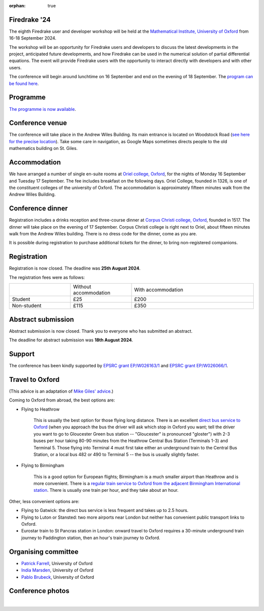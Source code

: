 :orphan: true

.. title:: Firedrake '24

.. image:: images/maths_oxford.jpg
   :alt: Mathematical Institute, University of Oxford
   :width: 100%
   :align: center

Firedrake '24
-------------
               
The eighth Firedrake user and developer workshop will be held at the
`Mathematical Institute, University of Oxford
<https://www.maths.ox.ac.uk>`__ from 16-18 September 2024.

The workshop will be an opportunity for Firedrake users and developers
to discuss the latest developments in the
project, anticipated future developments, and how Firedrake can be used
in the numerical solution of partial differential equations. The event
will provide Firedrake users with the opportunity to interact directly
with developers and with other users.

The conference will begin around lunchtime on 16 September and end on the
evening of 18 September. The `program can be found here <https://easychair.org/smart-program/Firedrake'24/>`__.

Programme
---------

`The programme is now available
<https://easychair.org/smart-program/Firedrake'24/>`__.


Conference venue
----------------

The conference will take place in the Andrew Wiles Building. Its main entrance
is located on Woodstock Road (`see here for the precise location
<https://what3words.com/policy.rises.bets>`__). Take some care in navigation, as
Google Maps sometimes directs people to the old mathematics building on St.
Giles.

Accommodation
-------------

We have arranged a number of single en-suite rooms at `Oriel college, Oxford
<https://www.oriel.ox.ac.uk>`__, for the nights of Monday 16 September and Tuesday
17 September. The fee includes breakfast on the following days. Oriel College,
founded in 1326, is one of the constituent colleges of the university of Oxford.
The accommodation is approximately fifteen minutes walk from the Andrew Wiles
Building.


Conference dinner
-----------------

Registration includes a drinks reception and three-course dinner at `Corpus
Christi college, Oxford <https://www.ccc.ox.ac.uk>`__, founded in 1517. The dinner will take place on the
evening of 17 September. Corpus Christi college is right next to Oriel, about
fifteen minutes walk from the Andrew Wiles building. There is no dress code for the dinner, come as you are.

It is possible during registration to purchase additional tickets for the
dinner, to bring non-registered companions.

.. image:: images/corpusdininghall.jpg
   :width: 100%
   :alt: Corpus Christi dining hall
   :align: center


Registration
------------

Registration is now closed. The deadline was **25th August 2024**.

The registration fees were as follows:

.. list-table::
   :widths: 25 25 50
   :header-rows: 0

   * -
     - Without accommodation
     - With accommodation
   * - Student
     - £25
     - £200
   * - Non-student
     - £115
     - £350

Abstract submission
-------------------

Abstract submission is now closed. Thank you to everyone who has submitted an abstract.

The deadline for abstract submission was **18th August 2024**.


Support
-------

The conference has been kindly supported by `EPSRC grant EP/W026163/1
<https://gtr.ukri.org/projects?ref=EP/W026163/1>`__ and
`EPSRC grant EP/W026066/1
<https://gtr.ukri.org/projects?ref=EP%2FW026066%2F1>`__.

..
    Talk videos
    -----------

    Most of the talks presented at Firedrake '23 are now available `on YouTube <https://www.youtube.com/playlist?list=PLz9uieREhSLPlPUMuCvwm3JmemyFrV9vT>`__.

Travel to Oxford
----------------

(This advice is an adaptation of `Mike Giles' advice <https://people.maths.ox.ac.uk/~gilesm/travel.html>`__.)

Coming to Oxford from abroad, the best options are:

* Flying to Heathrow

   This is usually the best option for those flying long distance. There is an excellent `direct bus service to Oxford <https://www.theairlineoxford.co.uk/oxford-to-heathrow-bus/>`__ (when you approach the bus the driver will ask which stop in Oxford you want; tell the driver you want to go to Gloucester Green bus station -- "Gloucester" is pronounced "gloster") with 2-3 buses per hour taking 80-90 minutes from the Heathrow Central Bus Station (Terminals 1-3) and Terminal 5. Those flying into Terminal 4 must first take either an underground train to the Central Bus Station, or a local bus 482 or 490 to Terminal 5 -- the bus is usually slightly faster.

* Flying to Birmingham

   This is a good option for European flights; Birmingham is a much smaller airport than Heathrow and is more convenient. There is a `regular train service to Oxford from the adjacent Birmingham International station <https://www.crosscountrytrains.co.uk/>`__. There is usually one train per hour, and they take about an hour.

Other, less convenient options are:

* Flying to Gatwick: the direct bus service is less frequent and takes up to 2.5 hours.
* Flying to Luton or Stansted: two more airports near London but neither has convenient public transport links to Oxford.
* Eurostar train to St Pancras station in London: onward travel to Oxford requires a 30-minute underground train journey to Paddington station, then an hour's train journey to Oxford.


Organising committee
--------------------

* `Patrick Farrell <https://pefarrell.org>`__, University of Oxford
* `India Marsden <https://www.maths.ox.ac.uk/people/india.marsden>`__, University of Oxford
* `Pablo Brubeck <https://www.maths.ox.ac.uk/people/pablo.brubeckmartinez>`__, University of Oxford

Conference photos
-----------------

.. image:: images/firedrake24_grouphoto.jpg
   :width: 100%
   :align: center
   :alt: Firedrake '24 group photo

|

.. image:: images/firedrake24_dinner.jpg
   :width: 100%
   :align: center
   :alt: Firedrake '24 conference dinner at Corpus Christi college, Oxford

